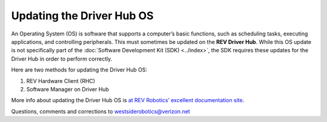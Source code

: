 Updating the Driver Hub OS
==========================

An Operating System (OS) is software that supports a computer’s basic
functions, such as scheduling tasks, executing applications, and
controlling peripherals. This must sometimes be updated on the **REV
Driver Hub**. While this OS update is not specifically part of the 
:doc:`Software Development Kit (SDK) <../index>`, the SDK requires
these updates for the Driver Hub in order to perform correctly.

Here are two methods for updating the Driver Hub OS: 

1. REV Hardware Client (RHC) 
2. Software Manager on Driver Hub

More info about updating the Driver Hub OS is
`at REV Robotics’ excellent documentation site <https://docs.revrobotics.com/duo-control/managing-the-control-system/updating-the-driver-hub>`__.

.. dropdown:: Method 1 - REV Hardware Client (RHC) - Windows computers only

   1. Turn on the Driver Hub. Plug it directly into a computer running the
      REV Hardware Client, with a USB-C data cable.

   2. Click the Driver Hub’s large icon/rectangle. Under “Driver Hub
      Operating System”, see the current/latest mismatch, if any (yellow
      oval, below).

      .. figure:: images/600-RHC-DH-OS.png
         :alt: Updating the Driver Hub OS
         :width: 80%
         :align: center

         Updating the Driver Hub OS

      Confirm the Latest Version in the drop-down menu, if any. Then click the
      blue rectangle, labeled “Update” when applicable. The speed of this
      update is improved, since       
      :doc:`in Updating the REV Hardware Client 
      </ftc_sdk/updating/hardware_client/Updating-REV-Hardware-Client>`
      the required update file was previously downloaded.


   Done! The Driver Hub’s OS is now updated.

.. dropdown:: Method 2 - Software Manager

   The REV Driver Hub has a built-in app called the Software Manager, which
   can automatically update the Driver Hub OS (and other related
   software). It requires only an internet connection.

   1. Close all apps, and open the Driver Hub’s Wi-Fi menu (in Settings, or
      swipe down twice from top of home screen). Temporarily connect the
      Driver Hub to the internet via Wi-Fi.

   2. Open the Software Manager app at the Driver Hub home screen (left
      image, below).

      .. figure:: images/910-DH-double.png
         :alt: Updating the Software Manager
         :width: 80%
         :align: center

         Updating the Software Manager

   3. The Software Manager will automatically check for any updates needed,
      and display the results (right image, above). Touch the grey button
      to perform the updates, including the Driver Hub Operating System
      (OS) if needed.

      While REV Robotics does provide a downloadable OS image file for the
      Driver Hub, the tools available in this tutorial do not accept providing
      this file for updating the OS.

   4. When all is complete, “Forget” the Wi-Fi network used for internet
      access. Now the Driver Hub is ready for regular competition use.

Questions, comments and corrections to westsiderobotics@verizon.net

